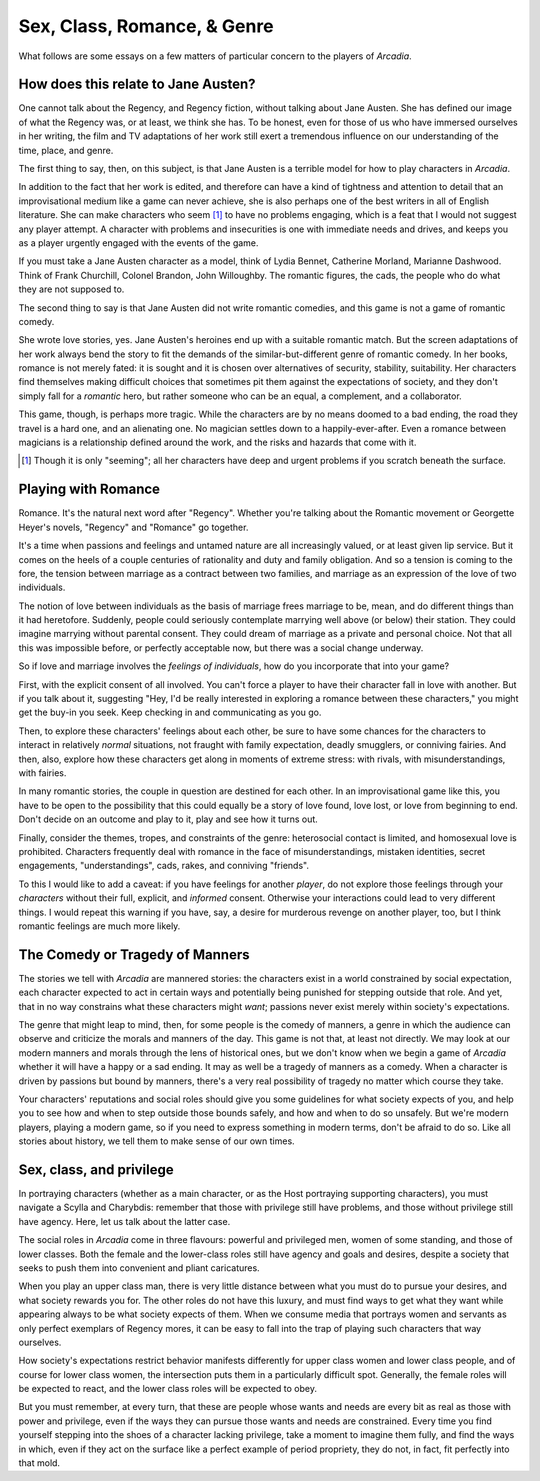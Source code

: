 ============================
Sex, Class, Romance, & Genre
============================

What follows are some essays on a few matters of particular concern to
the players of *Arcadia*.

How does this relate to Jane Austen?
====================================

One cannot talk about the Regency, and Regency fiction, without talking
about Jane Austen. She has defined our image of what the Regency was, or
at least, we think she has. To be honest, even for those of us who have
immersed ourselves in her writing, the film and TV adaptations of her
work still exert a tremendous influence on our understanding of the
time, place, and genre.

The first thing to say, then, on this subject, is that Jane Austen is a
terrible model for how to play characters in *Arcadia*.

In addition to the fact that her work is edited, and therefore can have
a kind of tightness and attention to detail that an improvisational
medium like a game can never achieve, she is also perhaps one of the
best writers in all of English literature. She can make characters who
seem [#]_ to have no problems engaging, which is a feat that I would not
suggest any player attempt. A character with problems and insecurities
is one with immediate needs and drives, and keeps you as a player
urgently engaged with the events of the game.

If you must take a Jane Austen character as a model, think of Lydia
Bennet, Catherine Morland, Marianne Dashwood. Think of Frank Churchill,
Colonel Brandon, John Willoughby. The romantic figures, the cads, the
people who do what they are not supposed to.

The second thing to say is that Jane Austen did not write romantic
comedies, and this game is not a game of romantic comedy.

She wrote love stories, yes. Jane Austen's heroines end up with a
suitable romantic match. But the screen adaptations of her work always
bend the story to fit the demands of the similar-but-different genre of
romantic comedy. In her books, romance is not merely fated: it is sought
and it is chosen over alternatives of security, stability, suitability.
Her characters find themselves making difficult choices that sometimes
pit them against the expectations of society, and they don't simply fall
for a *romantic* hero, but rather someone who can be an equal, a
complement, and a collaborator.

This game, though, is perhaps more tragic. While the characters are by
no means doomed to a bad ending, the road they travel is a hard one, and
an alienating one. No magician settles down to a happily-ever-after.
Even a romance between magicians is a relationship defined around the
work, and the risks and hazards that come with it.

.. [#] Though it is only "seeming"; all her characters have deep and
   urgent problems if you scratch beneath the surface.

Playing with Romance
====================

Romance. It's the natural next word after "Regency". Whether you're
talking about the Romantic movement or Georgette Heyer's novels,
"Regency" and "Romance" go together. 

It's a time when passions and feelings and untamed nature are all
increasingly valued, or at least given lip service. But it comes on the
heels of a couple centuries of rationality and duty and family
obligation. And so a tension is coming to the fore, the tension between
marriage as a contract between two families, and marriage as an
expression of the love of two individuals.

The notion of love between individuals as the basis of marriage frees
marriage to be, mean, and do different things than it had heretofore.
Suddenly, people could seriously contemplate marrying well above (or
below) their station. They could imagine marrying without parental
consent. They could dream of marriage as a private and personal choice.
Not that all this was impossible before, or perfectly acceptable now,
but there was a social change underway.

So if love and marriage involves the *feelings of individuals*, how do
you incorporate that into your game?

First, with the explicit consent of all involved. You can't force a
player to have their character fall in love with another. But if you
talk about it, suggesting "Hey, I'd be really interested in exploring a
romance between these characters," you might get the buy-in you seek.
Keep checking in and communicating as you go.

Then, to explore these characters' feelings about each other, be sure to
have some chances for the characters to interact in relatively *normal*
situations, not fraught with family expectation, deadly smugglers, or
conniving fairies. And then, also, explore how these characters get
along in moments of extreme stress: with rivals, with misunderstandings,
with fairies.

In many romantic stories, the couple in question are destined for each
other. In an improvisational game like this, you have to be open to the
possibility that this could equally be a story of love found, love lost,
or love from beginning to end. Don't decide on an outcome and play to
it, play and see how it turns out.

Finally, consider the themes, tropes, and constraints of the genre:
heterosocial contact is limited, and homosexual love is prohibited.
Characters frequently deal with romance in the face of
misunderstandings, mistaken identities, secret engagements,
"understandings", cads, rakes, and conniving "friends".

To this I would like to add a caveat: if you have feelings for another
*player*, do not explore those feelings through your *characters*
without their full, explicit, and *informed* consent. Otherwise your
interactions could lead to very different things. I would repeat this
warning if you have, say, a desire for murderous revenge on another
player, too, but I think romantic feelings are much more likely.

The Comedy or Tragedy of Manners
================================

The stories we tell with *Arcadia* are mannered stories: the characters
exist in a world constrained by social expectation, each character
expected to act in certain ways and potentially being punished for
stepping outside that role. And yet, that in no way constrains what
these characters might *want*; passions never exist merely within
society's expectations.

The genre that might leap to mind, then, for some people is the comedy
of manners, a genre in which the audience can observe and criticize the
morals and manners of the day. This game is not that, at least not
directly. We may look at our modern manners and morals through the lens
of historical ones, but we don't know when we begin a game of *Arcadia*
whether it will have a happy or a sad ending. It may as well be a
tragedy of manners as a comedy. When a character is driven by passions
but bound by manners, there's a very real possibility of tragedy no
matter which course they take.

Your characters' reputations and social roles should give you some
guidelines for what society expects of you, and help you to see how and
when to step outside those bounds safely, and how and when to do so
unsafely. But we're modern players, playing a modern game, so if you
need to express something in modern terms, don't be afraid to do so.
Like all stories about history, we tell them to make sense of our own
times.

Sex, class, and privilege
=========================

In portraying characters (whether as a main character, or as the Host
portraying supporting characters), you must navigate a Scylla and
Charybdis: remember that those with privilege still have problems, and
those without privilege still have agency. Here, let us talk about the
latter case.

The social roles in *Arcadia* come in three flavours: powerful and
privileged men, women of some standing, and those of lower classes. Both
the female and the lower-class roles still have agency and goals and
desires, despite a society that seeks to push them into convenient and
pliant caricatures.

When you play an upper class man, there is very little distance between
what you must do to pursue your desires, and what society rewards you
for. The other roles do not have this luxury, and must find ways to
get what they want while appearing always to be what society expects of
them. When we consume media that portrays women and servants as only
perfect exemplars of Regency mores, it can be easy to fall into the trap
of playing such characters that way ourselves.

How society's expectations restrict behavior manifests differently for
upper class women and lower class people, and of course for lower class
women, the intersection puts them in a particularly difficult spot.
Generally, the female roles will be expected to react, and the lower
class roles will be expected to obey.

But you must remember, at every turn, that these are people whose wants
and needs are every bit as real as those with power and privilege, even
if the ways they can pursue those wants and needs are constrained. Every
time you find yourself stepping into the shoes of a character lacking
privilege, take a moment to imagine them fully, and find the ways in
which, even if they act on the surface like a perfect example of period
propriety, they do not, in fact, fit perfectly into that mold.

